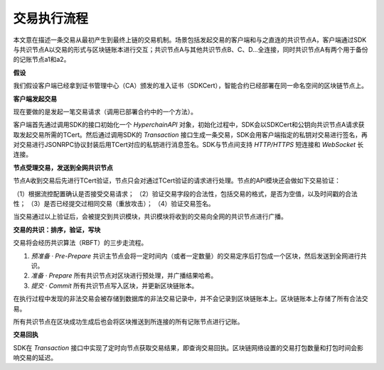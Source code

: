 交易执行流程
============

本文意在描述一条交易从最初产生到最终上链的交易机制。场景包括发起交易的客户端和与之直连的共识节点A，客户端通过SDK与共识节点A以交易的形式与区块链账本进行交互；共识节点A与其他共识节点B、C、D...全连接，同时共识节点A有两个用于备份的记账节点a1和a2。
|image0|

**假设**

我们假设客户端已经拿到证书管理中心（CA）颁发的准入证书（SDKCert），智能合约已经部署在同一命名空间的区块链节点上。

**客户端发起交易**

现在要做的是发起一笔交易请求（调用已部署合约中的一个方法）。

客户端首先通过调用SDK的接口初始化一个 *HyperchainAPI*
对象，初始化过程中，SDK会以SDKCert和公钥向共识节点A请求获取发起交易所需的TCert。然后通过调用SDK的
*Transaction*
接口生成一条交易，SDK会用客户端指定的私钥对交易进行签名，再对交易进行JSONRPC协议封装后用TCert对应的私钥进行消息签名。SDK与节点间支持
*HTTP/HTTPS* 短连接和 *WebSocket* 长连接。 |image1|

**节点受理交易，发送到全网共识节点**

节点A收到交易后先进行TCert验证，节点只会对通过TCert验证的请求进行处理。节点的API模块还会做如下交易验证：

（1）根据流控配置确认是否接受交易请求；
（2）验证交易字段的合法性，包括交易的格式，是否为空值，以及时间戳的合法性；
（3）是否已经提交过相同交易（重放攻击）； （4）验证交易签名。

当交易通过以上验证后，会被提交到共识模块，共识模块将收到的交易向全网的共识节点进行广播。

**交易的共识：排序，验证，写块**

交易将会经历共识算法（RBFT）的三步走流程。

(1) *预准备 · Pre-Prepare*
    共识主节点会将一定时间内（或者一定数量）的交易定序后打包成一个区块，然后发送到全网进行共识。
    |image2|
(2) *准备 · Prepare* 所有共识节点对区块进行预处理，并广播结果哈希。
(3) *提交 · Commit* 所有共识节点写入区块，并更新区块链账本。 |image3|

在执行过程中发现的非法交易会被存储到数据库的非法交易记录中，并不会记录到区块链账本上。区块链账本上存储了所有合法交易。

所有共识节点在区块成功生成后也会将区块推送到所连接的所有记账节点进行记账。

**交易回执**

SDK在 *Transaction*
接口中实现了定时向节点获取交易结果，即查询交易回执。区块链网络设置的交易打包数量和打包时间会影响交易的延迟。

.. |image0| image:: ../../images/tx_flow.png
.. |image1| image:: ../../images/get_tcert.png
.. |image2| image:: ../../images/txs_to_block.png
.. |image3| image:: ../../images/block_to_ledger.png
